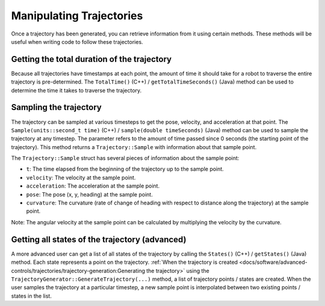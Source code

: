 Manipulating Trajectories
=========================
Once a trajectory has been generated, you can retrieve information from it using certain methods. These methods will be useful when writing code to follow these trajectories.

Getting the total duration of the trajectory
--------------------------------------------
Because all trajectories have timestamps at each point, the amount of time it should take for a robot to traverse the entire trajectory is pre-determined. The ``TotalTime()`` (C++) / ``getTotalTimeSeconds()`` (Java) method can be used to determine the time it takes to traverse the trajectory.


.. tabs::

   .. code-tab:: java

      // Get the total time of the trajectory in seconds
      double duration = trajectory.getTotalTimeSeconds();

   .. code-tab:: c++

      // Get the total time of the trajectory
      units::second_t duration = trajectory.TotalTime();

Sampling the trajectory
-----------------------
The trajectory can be sampled at various timesteps to get the pose, velocity, and acceleration at that point. The ``Sample(units::second_t time)`` (C++) / ``sample(double timeSeconds)`` (Java) method can be used to sample the trajectory at any timestep. The parameter refers to the amount of time passed since 0 seconds (the starting point of the trajectory). This method returns a ``Trajectory::Sample`` with information about that sample point.

.. tabs::

   .. code-tab:: java

      // Sample the trajectory at 1.2 seconds. This represents where the robot
      // should be after 1.2 seconds of traversal.
      Trajectory.Sample point = trajectory.sample(1.2);

   .. code-tab:: c++

      // Sample the trajectory at 1.2 seconds. This represents where the robot
      // should be after 1.2 seconds of traversal.
      Trajectory::State point = trajectory.Sample(1.2_s);

The ``Trajectory::Sample`` struct has several pieces of information about the sample point:

* ``t``: The time elapsed from the beginning of the trajectory up to the sample point.
* ``velocity``: The velocity at the sample point.
* ``acceleration``: The acceleration at the sample point.
* ``pose``: The pose (x, y, heading) at the sample point.
* ``curvature``: The curvature (rate of change of heading with respect to distance along the trajectory) at the sample point.

Note: The angular velocity at the sample point can be calculated by multiplying the velocity by the curvature.

Getting all states of the trajectory (advanced)
-----------------------------------------------
A more advanced user can get a list of all states of the trajectory by calling the ``States()`` (C++) / ``getStates()`` (Java) method. Each state represents a point on the trajectory. :ref:`When the trajectory is created <docs/software/advanced-controls/trajectories/trajectory-generation:Generating the trajectory>` using the ``TrajectoryGenerator::GenerateTrajectory(...)`` method, a list of trajectory points / states are created. When the user samples the trajectory at a particular timestep, a new sample point is interpolated between two existing points / states in the list.
